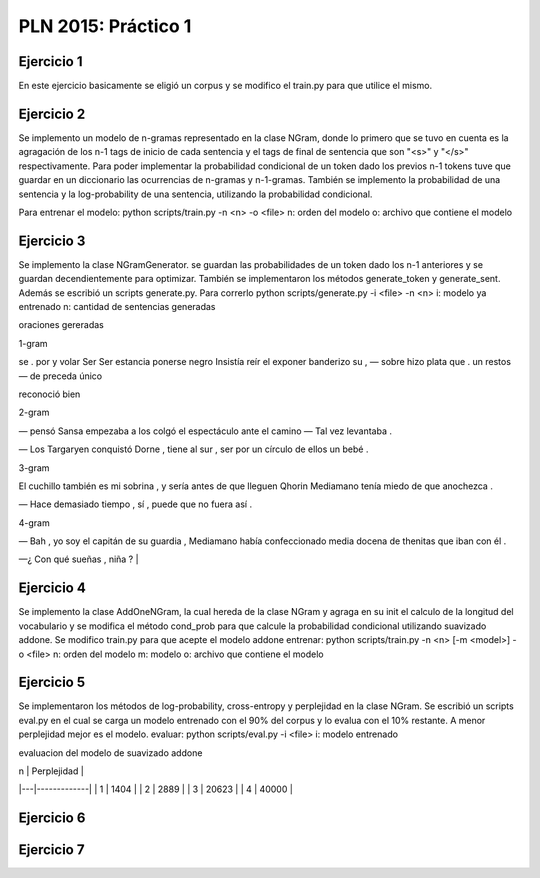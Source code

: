 PLN 2015: Práctico 1
================================================


Ejercicio 1
-----------

En este ejercicio basicamente se eligió un corpus y se modifico el train.py para
que utilice el mismo.

Ejercicio 2
-----------

Se implemento un modelo de n-gramas representado en la clase NGram, donde lo primero que se tuvo en cuenta
es la agragación de los n-1 tags de inicio de cada sentencia y el tags de final de sentencia que son "<s>"
y "</s>" respectivamente.
Para poder implementar la probabilidad condicional de un token dado los previos n-1 tokens tuve que guardar
en un diccionario las ocurrencias de n-gramas y n-1-gramas.
También se implemento la probabilidad de una sentencia y la log-probability de una sentencia, utilizando la
probabilidad condicional.

Para entrenar el modelo: python scripts/train.py -n <n> -o <file> 
n: orden del modelo
o: archivo que contiene el modelo

Ejercicio 3
-----------

Se implemento la clase NGramGenerator. se guardan las probabilidades de un token dado los n-1 anteriores y
se guardan decendientemente para optimizar.
También se implementaron los métodos generate_token y generate_sent.
Además se escribió un scripts generate.py. Para correrlo python scripts/generate.py -i <file> -n <n>
i: modelo ya entrenado
n: cantidad de sentencias generadas

oraciones gereradas

1-gram

se . por y volar Ser Ser estancia ponerse negro Insistía reír el exponer banderizo su , — sobre hizo plata que . un restos — de preceda único

reconoció bien

2-gram

— pensó Sansa empezaba a los colgó el espectáculo ante el camino — Tal vez levantaba .

— Los Targaryen conquistó Dorne , tiene al sur , ser por un círculo de ellos un bebé .

3-gram

El cuchillo también es mi sobrina , y sería antes de que lleguen Qhorin Mediamano tenía miedo de que anochezca .

— Hace demasiado tiempo , sí , puede que no fuera así .

4-gram

— Bah , yo soy el capitán de su guardia , Mediamano había confeccionado media docena de thenitas que iban con él .

—¿ Con qué sueñas , niña ?                                |


Ejercicio 4
-----------

Se implemento la clase AddOneNGram, la cual hereda de la clase NGram y agraga en su init el calculo de la longitud
del vocabulario y se modifica el método cond_prob para que calcule la probabilidad condicional utilizando
suavizado addone.
Se modifico train.py para que acepte el modelo addone
entrenar: python scripts/train.py -n <n> [-m <model>] -o <file> 
n: orden del modelo
m: modelo
o: archivo que contiene el modelo


Ejercicio 5
-----------

Se implementaron los métodos de log-probability, cross-entropy y perplejidad en la clase NGram.
Se escribió un scripts eval.py en el cual se carga un modelo entrenado con el 90% del corpus y lo evalua con el 10%
restante. A menor perplejidad mejor es el modelo.
evaluar: python scripts/eval.py -i <file>
i: modelo entrenado

evaluacion del modelo de suavizado addone

| n | Perplejidad |
|---|-------------|
| 1 | 1404        |
| 2 | 2889        |
| 3 | 20623       |
| 4 | 40000       |


Ejercicio 6
-----------

Ejercicio 7
-----------


